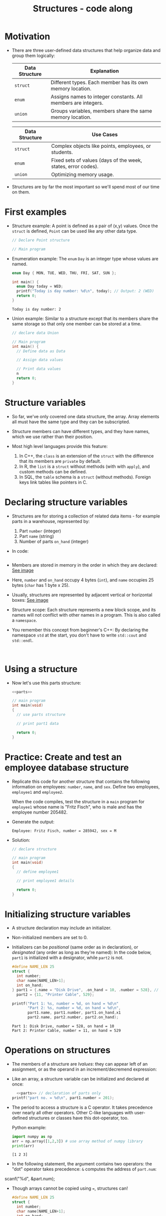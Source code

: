#+title: Structures - code along
#+STARTUP:overview hideblocks indent
#+OPTIONS: toc:nil num:nil ^:nil
#+PROPERTY: header-args:C :main yes :includes <stdio.h> <stdlib.h> <string.h> <time.h> :results output :exports both :comments none :noweb yes

* Motivation

- There are three user-defined data structures that help organize data
  and group them logically:

  | Data Structure | Explanation                                                   |
  |----------------+---------------------------------------------------------------|
  | =struct=         | Different types. Each member has its own memory location.     |
  | =enum=           | Assigns names to integer constants. All members are integers. |
  | =union=          | Groups variables, members share the same memory location.     |

  | Data Structure | Use Cases                                                     |
  |----------------+---------------------------------------------------------------|
  | =struct=         | Complex objects like points, employees, or students.          |
  | =enum=           | Fixed sets of values (days of the week, states, error codes). |
  | =union=          | Optimizing memory usage.                                      |

- Structures are by far the most important so we'll spend most of our
  time on them.

* First examples

- Structure example: A point is defined as a pair of (x,y)
  values. Once the =struct= is defined, =Point= can be used like any other
  data type.
  #+begin_src C
    // Declare Point structure

    // Main program
  #+end_src

- Enumeration example: The =enum= =Day= is an integer type whose values
  are named.
  #+begin_src C
    enum Day { MON, TUE, WED, THU, FRI, SAT, SUN };

    int main() {
      enum Day today = WED;
      printf("Today is day number: %d\n", today); // Output: 2 (WED)
      return 0;
    }
  #+end_src

  #+RESULTS:
  : Today is day number: 2

- Union example: Similar to a structure except that its members share
  the same storage so that only one member can be stored at a time.
  #+begin_src C
    // declare data Union

    // Main program
    int main() {
      // Define data as Data

      // Assign data values

      // Print data values
      n
      return 0;
    }
  #+end_src

* Structure variables

- So far, we've only covered one data structure, the array. Array
  elements all must have the same type and they can be subscripted.

- Structure members can have different types, and they have names,
  which we use rather than their position.

- Most high level languages provide this feature:
  1. In C++, the =class= is an extension of the =struct= with the
     difference that its members are =private= by default.
  2. In R, the =list= is a =struct= without methods (with with =apply=), and
     custom methods can be defined.
  3. In SQL, the =table= schema is a =struct= (without methods). Foreign
     keys link tables like pointers in C.

* Declaring structure variables

- Structures are for storing a collection of related data items - for
  example parts in a warehouse, represented by:
  1) Part =number= (integer)
  2) Part =name= (string)
  3) Number of parts =on_hand= (integer)

- In code:
  #+name: parts
  #+begin_src C :results none

  #+end_src

- Members are stored in memory in the order in which they are
  declared: [[https://github.com/birkenkrahe/alg1/blob/main/img/struct.png][See image]]

- Here, =number= and =on_hand= occupy 4 bytes (=int=), and =name= occupies 25
  bytes (=char= has 1 byte x 25).

- Usually, structures are represented by adjacent vertical or
  horizontal boxes:  [[https://github.com/birkenkrahe/alg1/blob/main/img/struct2.png][See image]]

- Structure scope: Each structure represents a new block scope, and
  its names will not conflict with other names in a program. This is
  also called a =namespace=.

- You remember this concept from beginner's C++: By declaring the
  namespace =std= at the start, you don't have to write =std::cout= and
  =std::endl=.
  #+begin_src C++ :includes <iostream>

  #+end_src

* Using a structure

- Now let's use this parts structure:
  #+begin_src C
    <<parts>>
    
    // main program
    int main(void)
    {
      // use parts structure

      // print part1 data

      return 0;
    }
  #+end_src

* Practice: Create and test an employee database structure

- Replicate this code for another structure that contains the
  following information on employees: =number=, =name=, and =sex=. Define
  two employees, =employee1= and =employee2=.

  When the code compiles, test the structure in a =main= program for
  =employee1= whose name is "Fritz Fisch", who is male and has the
  employee number 205482.

- Generate the output:
  #+begin_example
    Employee: Fritz Fisch, number = 285942, sex = M
  #+end_example

- Solution:
  #+begin_src C
    // declare structure

    // main program
    int main(void)
    {
      // define employee1

      // print employee1 details

      return 0;
    }
  #+end_src

* Initializing structure variables

  - A structure declaration may include an initializer.

  - Non-initialized members are set to 0.

  - Initializers can be /positional/ (same order as in declaration), or
    /designated/ (any order as long as they're named): In the code below,
    =part1= is initialized with a designator, while =part2= is not.
    
    #+name: parts
    #+begin_src C
      #define NAME_LEN 25
      struct {
        int number;
        char name[NAME_LEN+1];
        int on_hand;
      } part1 = {.name = "Disk Drive", .on_hand = 10, .number = 528}, // Not positional way (But we give the name) 
        part2 = {11, "Printer Cable", 529};

      printf("Part 1: %s, number = %d, on hand = %d\n"
             "Part 2: %s, number = %d, on hand = %d\n",
             part1.name, part1.number, part1.on_hand,x1
             part2.name, part2.number, part2.on_hand);
    #+end_src

    #+RESULTS: parts
    : Part 1: Disk Drive, number = 528, on hand = 10
    : Part 2: Printer Cable, number = 11, on hand = 529

* Operations on structures

- The members of a structure are /lvalues/: they can appear left of an
  assignment, or as the operand in an increment/decremend expression:

- Like an array, a structure variable can be initialized and declared
  at once:

  #+begin_src C
    <<parts>> // declaration of parts only
  printf("part no. = %d\n", part1.number = 201);
  #+end_src

  #+RESULTS:

- The period to access a structure is a C operator. It takes
  precedence over nearly all other operators. Other C-like languages
  with user-defined structures or classes have this dot-operator, too.

  Python example:
  #+begin_src python :python python3 :results output
    import numpy as np
    arr = np.array([1,2,3]) # use array method of numpy library
    print(arr)
  #+end_src

  #+RESULTS:
  : [1 2 3]

- In the following statement, the argument contains two operators: the
  "dot" operator takes precedence: =&= computes the address of =part.num=:
#+begin_example C
  scanf("%d", &part.num);
#+end_example

                              - Though arrays cannot be copied using ===, structures can!

                                #+begin_src C
                                  #define NAME_LEN 25
                                  struct {
                                    int number;
                                    char name[NAME_LEN+1];
                                    int on_hand;
                                  } part1, part2;

                                  // initialize part1
                                  strcpy(part1.name, "keybord");
                                  part1.number = 415;
                                  part1.on_hand = 10;

                                  printf("Part 1: %s, number = %d, on hand = %d\n"
                                         "Part 2: %s, number = %d, on hand = %d\n",
                                         part1.name, part1.number, part1.on_hand,
                                         part2.name, part2.number, part2.on_hand);

                                  // copy one structure into another
                                  part2 = part1;

                                  printf("Part 1: %s, number = %d, on hand = %d\n"
                                         "Part 2: %s, number = %d, on hand = %d\n",
                                         part1.name, part1.number, part1.on_hand,
                                         part2.name, part2.number, part2.on_hand);
                                #+end_src

                                #+RESULTS:
                                : Part 1: keybord, number = 415, on hand = 10
                                : Part 2: , number = 2, on hand = 4096
                                : Part 1: keybord, number = 415, on hand = 10
                                : Part 2: keybord, number = 415, on hand = 10

                              - You can use this to copy arrays with dummy structures:
                                #+begin_src C
                                  struct { int a[10];} a1 = {1}, a2; puts("a1:");
                                  for(int* p=a1.a; p<a1.a+10; p++) printf("%d ", *p);
                                #+end_src

                                #+RESULTS:
                                : a1:
                                : 1 0 0 0 0 0 0 0 0 0

                                - No other operations but === are available. In particular, there is no
                                  way to compare structures with logical operators (==== and =!==).

                              - The === operator only works if the structures types /compatible/, which
                                means that they must be declared at the same time.

* Structure types

- We need to define a name that represents the /type/ of structure, not
  a particular (anonymous) structure /variable/.

- We can either define a /structure tag/ or use /typedef/ to define a type
  name for our structure:

- This example declares a structure tag named =Part=:
  #+name: Part
  #+begin_src C :main no :results none
    struct part{
      int number;
      char name[26];
      int on_hand;
    };
  #+end_src

- The tag can now be used to declare variables:

  #+begin_src C :results none
    <<Part>>

    struct part part1, part2; // must be prefixed by `struct`

  #+end_src

- Declaration of a tag and of structure variables can be combined:

  #+begin_src C
    #define NAME_LEN 25

    struct part{
      int number;
      char name[NAME_LEN + 1];
      int on_hand;
    }; struct part part1 = {100, "keybord", 10};

    struct part part2;
    strcpy(part2.name, "screen");
  #+end_src

  #+RESULTS:

- Alternatively, use =typedef= to define a genuine data type. All =Part=
  variables, no matter when they're declared, are compatible.

- Declaring a structure tag is mandatory when the structure is used in
  a linked list.

* Practice: Creating a structure tag

1. Define a structure =Book= that has the following members:
   - An integer =id=.
   - A string =title= (with a maximum length of 50).
   - A float =price=.

2. Declare and initialize two =Book= variables:
   - =book1= with the =id= 101, =title= "C Programming", and =price= 29.99.
   - =book2= without initialization.

#+begin_src C 
  struct Book{
    int id;
    char title[50];
    float price;
  } book1 = {.id=101, .title="C Programming", .price=29.9},
    book2;

  int main(){
    book2.id = 102;
    strcpy(book2.title, "Data Structures");
    book2.price = 39.99;

    printf("Id: %d\nTitle: %s\nPrice: %g", book2.id, book2.title, book2.price);
    return 0;
  }
#+end_src

#+RESULTS:
: Id: 102
: Title: Data Structures
: Price: 39.99

* Structures as arguments and return values

  - Functions may have structures as arguments and return values.

  - Example: This function, when given a =Part= structure as its argument,
    prints the structure's members:

    #+begin_src C :tangle parts.c
      // Define a structure with a tag
      struct Part {
        int number; 
        char name[50];
        int on_hand; 
      };

      // Function to print a part
      void print_part(struct Part p){
        printf("Part number: %d\n", p.number);
        printf("Part name: %s\n", p.name);
        printf("Quantity on hand: %d", p.on_hand);

      }
      int main(int argc, char *argv[])
      {
        // Initialize part1
        struct Part part1 = {101, "Keybord", 20};

        // Print part1 details
        print_part(part1);
        return 0;
      }
    #+end_src

    #+RESULTS:
    : Part number: 101
    : Part name: Keybord
    : Quantity on hand: 20

  - The second function returns a =Part= structure that it constructs from
    its arguments:

    #+begin_src C
      // Define a structure with a tag
      struct Part {
        int number; 
        char name[50];
        int on_hand; 
      };

      int main(int argc, char *argv[])
      {
        // Create a Part using the build_part function


        // Print part details

        return 0;
      }
    #+end_src

* Practice: Function to print structure details

Write a program that:

1. Declares a =Book= structure with the following members: integer book
   ID), book title (max 100 characters), and book author (max 50
   characters).

2. Implements a function =print_book= to print the book's details in a
   formatted manner.

3. Initializes a =Book= structure in the =main= function and calls
   =print_book= to display its details.

   Expected output:
   #+begin_example
   Book ID: 201
   Book Title: The C Programming Language
   Author: Brian W. Kernighan and Dennis M. Ritchie
   #+end_example

Solution:
#+begin_src C
  // declare Book structure
  struct Book{
    int id;
    char title[100];
    char author[50]; 
  };
  // function to print book details
  // returns: nothing
  // params: Book structure
  void print_book(struct Book b);

  // main program
  int main(int argc, char **argv)
  {
    // initialize a book structure
    struct Book book1 = {101, "Fuck You", "Me"};
    // print book details using print_book
    print_book(book1);
    return 0;
  }

  // function definition
  void print_book(struct Book b){
    printf("Id: %d\nTitle: %s\nAuthor: %s", b.id, b.title, b.author);
  }
#+end_src

#+RESULTS:
: Id: 101
: Title: Fuck You
: Author: Me

* Bonus practice: Return structure from function (home assignment)

Write a program that:

1. Defines a =Student= structure with the following members:
   - =int roll_no= (for roll number)
   - =char name[50]= (for student name)
   - =float marks= (for marks)

2. Implements a function =struct Student create_student(int roll_no,
   const char *name, float marks)= that:
   - Takes roll number, name, and marks as arguments.
   - Constructs and returns a =Student= structure with the provided
     values.

3. In the =main= function, uses =create_student= to initialize a =Student=
   structure and prints its details.

Expected Output (Example):
: Student Roll No: 101
: Student Name: John Doe
: Marks: 92.5

  

  

